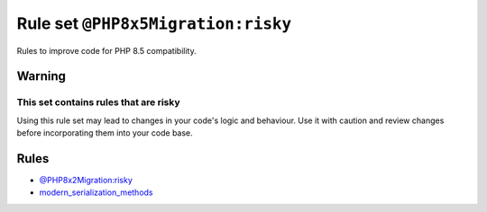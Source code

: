 ===================================
Rule set ``@PHP8x5Migration:risky``
===================================

Rules to improve code for PHP 8.5 compatibility.

Warning
-------

This set contains rules that are risky
~~~~~~~~~~~~~~~~~~~~~~~~~~~~~~~~~~~~~~

Using this rule set may lead to changes in your code's logic and behaviour. Use it with caution and review changes before incorporating them into your code base.

Rules
-----

- `@PHP8x2Migration:risky <./PHP8x2MigrationRisky.rst>`_
- `modern_serialization_methods <./../rules/class_notation/modern_serialization_methods.rst>`_
